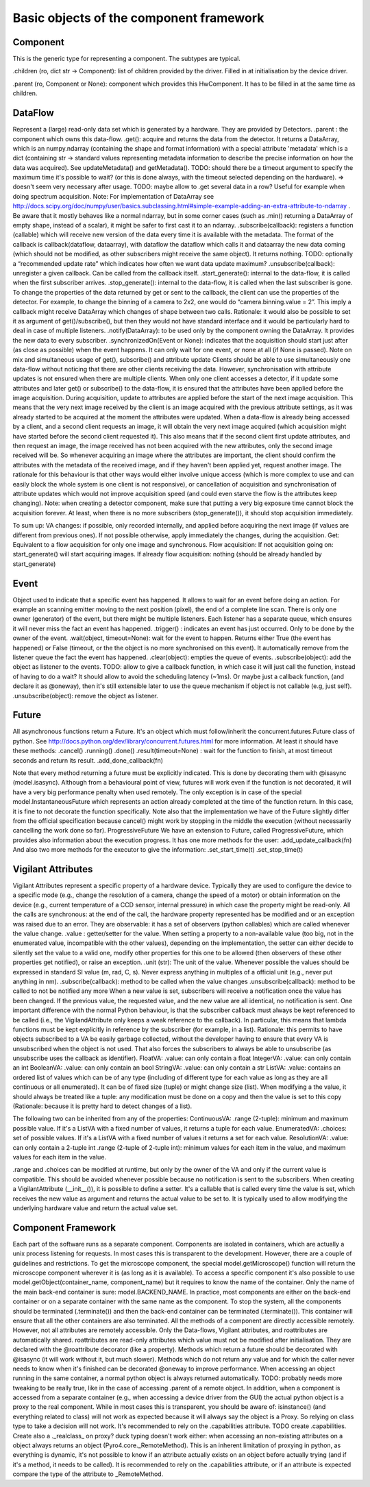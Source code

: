 ****************************************
Basic objects of the component framework
****************************************


Component
=========
This is the generic type for representing a component. The subtypes are typical.

.. py:class:: Component(name[, parent=None][, children=None])

    This is the generic type for representing a component. The subtypes are typical.

.. py:attribute:: name 
    
    *(ro, str)* Name to be displayed/understood by the user (not to be used by the software to adapt the behaviour).


.children (ro, dict str → Component): list of children provided by the driver. Filled in at initialisation by the device driver.

.parent (ro, Component or None): component which provides this HwComponent. It has to be filled in at the same time as children.

.. TODO:

    How to explicitly support multiple parents? The problem is that then
    it can create all sort of problems with cyclic dependency. For now the 
    implementation supports it a bit (because we need it), but this attribute
    points to only one of the parents.

.. py:method:: terminate()
    
    Stops the component, and frees the ressources it uses. After a call to this 
    method, it is invalid to call any other method, or access attributes of the
    instance. It is only possible to call this method again, and this is case it
    will do nothing.



DataFlow
========
Represent a (large) read-only data set which is generated by a hardware. They are provided by Detectors.
.parent : the component which owns this data-flow.
.get(): acquire and returns the data from the detector. It returns a DataArray, which is an numpy.ndarray (containing the shape and format information) with a special attribute 'metadata' which is a dict (containing str → standard values representing metadata information to describe the precise information on how the data was acquired). See updateMetadata() and getMetadata().
TODO: should there be a timeout argument to specify the maximum time it's possible to wait? (or this is done always, with the timeout selected depending on the hardware). => doesn't seem very necessary after usage.
TODO: maybe allow to .get several data in a row? Useful for example when doing spectrum acquisition.
Note: For implementation of DataArray see http://docs.scipy.org/doc/numpy/user/basics.subclassing.html#simple-example-adding-an-extra-attribute-to-ndarray .
Be aware that it mostly behaves like a normal ndarray, but in some corner cases (such as .min() returning a DataArray of empty shape, instead of a scalar), it might be safer to first cast it to an ndarray.
.subscribe(callback): registers a function (callable) which will receive new version of the data every time it is available with the metadata. The format of the callback is callback(dataflow, dataarray), with dataflow the dataflow which calls it and dataarray the new data coming (which should not be modified, as other subscribers might receive the same object). It returns nothing.
TODO: optionally a “recommended update rate” which indicates how often we want data update maximum?
.unsubscribe(callback): unregister a given callback. Can be called from the callback itself.
.start_generate(): internal to the data-flow, it is called when the first subscriber arrives.
.stop_generate(): internal to the data-flow, it is called when the last subscriber is gone.
To change the properties of the data returned by get or sent to the callback, the client can use the properties of the detector. For example, to change the binning of a camera to 2x2, one would do “camera.binning.value = 2”. This imply a callback might receive DataArray which changes of shape between two calls. Rationale: it would also be possible to set it as argument of get()/subscribe(), but then they would not have standard interface and it would be particularly hard to deal in case of multiple listeners.
.notify(DataArray): to be used only by the component owning the DataArray. It provides the new data to every subscriber.
.synchronizedOn(Event or None): indicates that the acquisition should start just after (as close as possible) when the event happens. It can only wait for one event, or none at all (if None is passed).
Note on mix and simultaneous usage of get(), subscribe() and attribute update
Clients should be able to use simultaneously one data-flow without noticing that there are other clients receiving the data. However, synchronisation with attribute updates is not ensured when there are multiple clients.
When only one client accesses a detector, if it update some attributes and later get() or subscribe() to the data-flow, it is ensured that the attributes have been applied before the image acquisition. During acquisition, update to attributes are applied before the start of the next image acquisition. This means that the very next image received by the client is an image acquired with the previous attribute settings, as it was already started to be acquired at the moment the attributes were updated.
When a data-flow is already being accessed by a client, and a second client requests an image, it will obtain the very next image acquired (which acquisition might have started before the second client requested it). This also means that if the second client first update attributes, and then request an image, the image received has not been acquired with the new attributes, only the second image received will be. So whenever acquiring an image where the attributes are important, the client should confirm the attributes with the metadata of the received image, and if they haven't been applied yet, request another image.
The rationale for this behaviour is that other ways would either involve unique access (which is more complex to use and can easily block the whole system is one client is not responsive), or cancellation of acquisition and synchronisation of attribute updates which would not improve acquisition speed (and could even starve the flow is the attributes keep changing).
Note: when creating a detector component, make sure that putting a very big exposure time cannot block the acquisition forever. At least, when there is no more subscribers (stop_generate()), it should stop acquisition immediately.

To sum up:
VA changes: if possible, only recorded internally, and applied before acquiring the next image (if values are different from previous ones). If not possible otherwise, apply immediately the changes, during the acquisition.
Get:
Equivalent to a flow acquisition for only one image and synchronous.
Flow acquisition:
If not acquisition going on: start_generate() will start acquiring images.
If already flow acquisition: nothing (should be already handled by start_generate)

Event
=====

Object used to indicate that a specific event has happened. It allows to wait for an event before doing an action. For example an scanning emitter moving to the next position (pixel), the end of a complete line scan. There is only one owner (generator) of the event, but there might be multiple listeners. Each listener has a separate queue, which ensures it will never miss the fact an event has happened.
.trigger() : indicates an event has just occurred. Only to be done by the owner of the event.
.wait(object, timeout=None): wait for the event to happen. Returns either True (the event has happened) or False (timeout, or the the object is no more synchronised on this event). It automatically remove from the listener queue the fact the event has happened.
.clear(object): empties the queue of events.
.subscribe(object): add the object as listener to the events. TODO: allow to give a callback function, in which case it will just call the function, instead of having to do a wait? It should allow to avoid the scheduling latency (~1ms). Or maybe just a callback function, (and declare it as @oneway), then it's still extensible later to use the queue mechanism if object is not callable (e.g, just self).
.unsubscribe(object): remove the object as listener.

Future
======

All asynchronous functions return a Future. It's an object which must follow/inherit the concurrent.futures.Future class of python. See http://docs.python.org/dev/library/concurrent.futures.html for more information.
At least it should have these methods:
.cancel()
.running()
.done()
.result(timeout=None) : wait for the function to finish, at most timeout seconds and return its result.
.add_done_callback(fn)

Note that every method returning a future must be explicitly indicated. This is done by decorating them with @isasync (model.isasync). Although from a behavioural point of view, futures will work even if the function is not decorated, it will have a very big performance penalty when used remotely. The only exception is in case of the special model.InstantaneousFuture which represents an action already completed at the time of the function return. In this case, it is fine to not decorate the function specifically.
Note also that the implementation we have of the Future slightly differ from the official specification because cancel() might work by stopping in the middle the execution (without necessarily cancelling the work done so far).
ProgressiveFuture
We have an extension to Future, called ProgressiveFuture, which provides also information about the execution progress. It has one more methods for the user:
.add_update_callback(fn)
And also two more methods for the executor to give the information:
.set_start_time(t)
.set_stop_time(t)

Vigilant Attributes
===================

Vigilant Attributes represent a specific property of a hardware device. Typically they are used to configure the device to a specific mode (e.g., change the resolution of a camera, change the speed of a motor) or obtain information on the device (e.g., current temperature of a CCD sensor, internal pressure) in which case the property might be read-only.
All the calls are synchronous: at the end of the call, the hardware property represented has be modified and or an exception was raised due to an error.
They are observable: it has a set of observers (python callables) which are called whenever the value change.
.value : getter/setter for the value. When setting a property to a non-available value (too big, not in the enumerated value, incompatible with the other values), depending on the implementation, the setter can either decide to silently set the value to a valid one, modify other properties for this one to be allowed (then observers of these other properties get notified), or raise an exception.
.unit (str): The unit of the value. Whenever possible the values should be expressed in standard SI value (m, rad, C, s). Never express anything in multiples of a official unit (e.g., never put anything in nm).
.subscribe(callback): method to be called when the value changes
.unsubscribe(callback): method to be called to not be notified any more
When a new value is set, subscribers will receive a notification once the value has been changed. If the previous value, the requested value, and the new value are all identical, no notification is sent.
One important difference with the normal Python behaviour, is that the subscriber callback must always be kept referenced to be called (i.e., the VigilandAttribute only keeps a weak reference to the callback). In particular, this means that lambda functions must be kept explicitly in reference by the subscriber (for example, in a list). Rationale: this permits to have objects subscribed to a VA be easily garbage collected, without the developer having to ensure that every VA is unsubscribed when the object is not used. That also forces the subscribers to always be able to unsubscribe (as unsubscribe uses the callback as identifier).
FloatVA:
.value: can only contain a float
IntegerVA:
.value: can only contain an int
BooleanVA:
.value: can only contain an bool
StringVA:
.value: can only contain a str
ListVA:
.value: contains an ordered list of values which can be of any type (including of different type for each value as long as they are all continuous or all enumerated). It can be of fixed size (tuple) or might change size (list). When modifying a the value, it should always be treated like a tuple: any modification must be done on a copy and then the value is set to this copy (Rationale: because it is pretty hard to detect changes of a list).

The following two can be inherited from any of the properties:
ContinuousVA:
.range (2-tuple): minimum and maximum possible value. If it's a ListVA with a fixed number of values, it returns a tuple for each value.
EnumeratedVA:
.choices: set of possible values. If it's a ListVA with a fixed number of values it returns a set for each value.
ResolutionVA:
.value: can only contain a 2-tuple int
.range (2-tuple of 2-tuple int): minimum values for each item in the value, and maximum values for each item in the value.

.range and .choices can be modified at runtime, but only by the owner of the VA and only if the current value is compatible. This should be avoided whenever possible because no notification is sent to the subscribers.
When creating a VigilantAttribute (__init__()), it is possible to define a setter. It's a callable that is called every time the value is set, which receives the new value as argument and returns the actual value to be set to. It is typically used to allow modifying the underlying hardware value and return the actual value set.



Component Framework
===================

Each part of the software runs as a separate component. Components are isolated in containers, which are actually a unix process listening for requests. In most cases this is transparent to the development. However, there are a couple of guidelines and restrictions.
To get the microscope component, the special model.getMicroscope() function will return the microscope component wherever it is (as long as it is available). To access a specific component it's also possible to use model.getObject(container_name, component_name) but it requires to know the name of the container. Only the name of the main back-end container is sure: model.BACKEND_NAME. In practice, most components are either on the back-end container or on a separate container with the same name as the component.
To stop the system, all the components should be terminated (.terminate()) and then the back-end container can be terminated (.terminate()). This container will ensure that all the other containers are also terminated.
All the methods of a component are directly accessible remotely. However, not all attributes are remotely accessible. Only the Data-flows, Vigilant attributes, and roattributes are automatically shared. roattributes are read-only attributes which value must not be modified after initialisation. They are declared with the @roattribute decorator (like a property). Methods which return a future should be decorated with @isasync (it will work without it, but much slower). Methods which do not return any value and for which the caller never needs to know when it's finished can be decorated @oneway to improve performance.
When accessing an object running in the same container, a normal python object is always returned automatically. TODO: probably needs more tweaking to be really true, like in the case of accessing .parent of a remote object.
In addition, when a component is accessed from a separate container (e.g., when accessing a device driver from the GUI) the actual python object is a proxy to the real component. While in most cases this is transparent, you should be aware of:
isinstance() (and everything related to class) will not work as expected because it will always say the object is a Proxy. So relying on class type to take a decision will not work. It's recommended to rely on the .capabilities attribute. TODO create .capabilities. Create also a ._realclass_ on proxy?
duck typing doesn't work either: when accessing an non-existing attributes on a object always returns an object (Pyro4.core._RemoteMethod). This is an inherent limitation of proxying in python, as everything is dynamic, it's not possible to know if an attribute actually exists on an object before actually trying (and if it's a method, it needs to be called). It is recommended to rely on the .capabilities attribute, or if an attribute is expected compare the type of the attribute to _RemoteMethod.

